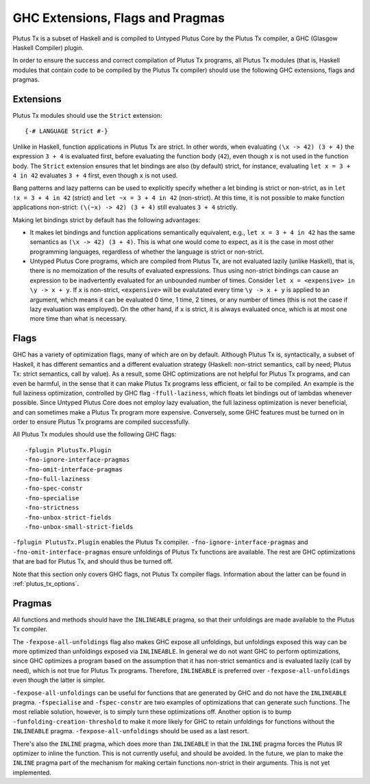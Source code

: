 .. _extensions_flags_pragmas:

GHC Extensions, Flags and Pragmas
=================================

Plutus Tx is a subset of Haskell and is compiled to Untyped Plutus Core by the Plutus Tx compiler, a GHC (Glasgow Haskell Compiler) plugin.

In order to ensure the success and correct compilation of Plutus Tx programs, all Plutus Tx modules (that is, Haskell modules that contain code to be compiled by the Plutus Tx compiler) should use the following GHC extensions, flags and pragmas.


Extensions
-------------------------------------------------

Plutus Tx modules should use the ``Strict`` extension: ::

  {-# LANGUAGE Strict #-}

Unlike in Haskell, function applications in Plutus Tx are strict.
In other words, when evaluating ``(\x -> 42) (3 + 4)`` the expression ``3 + 4`` is evaluated first, before evaluating the function body (``42``), even though ``x`` is not used in the function body.
The ``Strict`` extension ensures that let bindings are also (by default) strict, for instance, evaluating
``let x = 3 + 4 in 42`` evaluates ``3 + 4`` first, even though ``x`` is not used.

Bang patterns and lazy patterns can be used to explicitly specify whether a let binding is strict or non-strict, as in ``let !x = 3 + 4 in 42`` (strict) and ``let ~x = 3 + 4 in 42`` (non-strict).
At this time, it is not possible to make function applications non-strict: ``(\(~x) -> 42) (3 + 4)`` still evaluates ``3 + 4`` strictly.

Making let bindings strict by default has the following advantages:

* It makes let bindings and function applications semantically equivalent, e.g., ``let x = 3 + 4 in 42`` has the same semantics as ``(\x -> 42) (3 + 4)``.
  This is what one would come to expect, as it is the case in most other programming languages, regardless of whether the language is strict or non-strict.
* Untyped Plutus Core programs, which are compiled from Plutus Tx, are not evaluated lazily (unlike Haskell), that is, there is no memoization of the results of evaluated expressions.
  Thus using non-strict bindings can cause an expression to be inadvertently evaluated for an unbounded number of times.
  Consider ``let x = <expensive> in \y -> x + y``.
  If ``x`` is non-strict, ``<expensive>`` will be evalutated every time ``\y -> x + y`` is applied to an argument, which means it can be evaluated 0 time, 1 time, 2 times, or any number of times (this is not the case if lazy evaluation was employed).
  On the other hand, if ``x`` is strict, it is always evaluated once, which is at most one more time than what is necessary.

Flags
-------------------------------------------------

GHC has a variety of optimization flags, many of which are on by default.
Although Plutus Tx is, syntactically, a subset of Haskell, it has different semantics and a different evaluation strategy (Haskell: non-strict semantics, call by need; Plutus Tx: strict semantics, call by value).
As a result, some GHC optimizations are not helpful for Plutus Tx programs, and can even be harmful, in the sense that it can make Plutus Tx programs less efficient, or fail to be compiled.
An example is the full laziness optimization, controlled by GHC flag ``-ffull-laziness``, which floats let bindings out of lambdas whenever possible.
Since Untyped Plutus Core does not employ lazy evaluation, the full laziness optimization is never beneficial, and can sometimes make a Plutus Tx program more expensive.
Conversely, some GHC features must be turned on in order to ensure Plutus Tx programs are compiled successfully.

All Plutus Tx modules should use the following GHC flags: ::

  -fplugin PlutusTx.Plugin
  -fno-ignore-interface-pragmas
  -fno-omit-interface-pragmas
  -fno-full-laziness
  -fno-spec-constr
  -fno-specialise
  -fno-strictness
  -fno-unbox-strict-fields
  -fno-unbox-small-strict-fields

``-fplugin PlutusTx.Plugin`` enables the Plutus Tx compiler.
``-fno-ignore-interface-pragmas`` and ``-fno-omit-interface-pragmas`` ensure unfoldings of Plutus Tx functions are available.
The rest are GHC optimizations that are bad for Plutus Tx, and should thus be turned off.

Note that this section only covers GHC flags, not Plutus Tx compiler flags.
Information about the latter can be found in :ref:`plutus_tx_options`.

Pragmas
-------------------------------------------------

All functions and methods should have the ``INLINEABLE`` pragma, so that their unfoldings are made available to the Plutus Tx compiler.

The ``-fexpose-all-unfoldings`` flag also makes GHC expose all unfoldings, but unfoldings exposed this way can be more optimized than unfoldings exposed via ``INLINEABLE``.
In general we do not want GHC to perform optimizations, since GHC optimizes a program based on the assumption that it has non-strict semantics and is evaluated lazily (call by need), which is not true for Plutus Tx programs.
Therefore, ``INLINEABLE`` is preferred over ``-fexpose-all-unfoldings`` even though the latter is simpler.

``-fexpose-all-unfoldings`` can be useful for functions that are generated by GHC and do not have the ``INLINEABLE`` pragma.
``-fspecialise`` and ``-fspec-constr`` are two examples of optimizations that can generate such functions.
The most reliable solution, however, is to simply turn these optimizations off.
Another option is to bump ``-funfolding-creation-threshold`` to make it more likely for GHC to retain unfoldings for functions without the ``INLINEABLE`` pragma.
``-fexpose-all-unfoldings`` should be used as a last resort.

There's also the ``INLINE`` pragma, which does more than ``INLINEABLE`` in that the ``INLINE`` pragma forces the Plutus IR optimizer to inline the function.
This is not currently useful, and should be avoided.
In the future, we plan to make the ``INLINE`` pragma part of the mechanism for making certain functions non-strict in their arguments.
This is not yet implemented.
